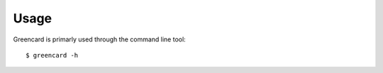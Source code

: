 ========
Usage
========

Greencard is primarly used through the command line tool::

  $ greencard -h
